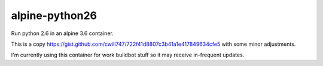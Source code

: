 ===============
alpine-python26
===============

Run python 2.6 in an alpine 3.6 container.

This is a copy https://gist.github.com/cwill747/722f41d8807c3b41a1e417849634cfe5 with some minor adjustments.

I'm currently using this container for work buildbot stuff so it may receive
in-frequent updates.

